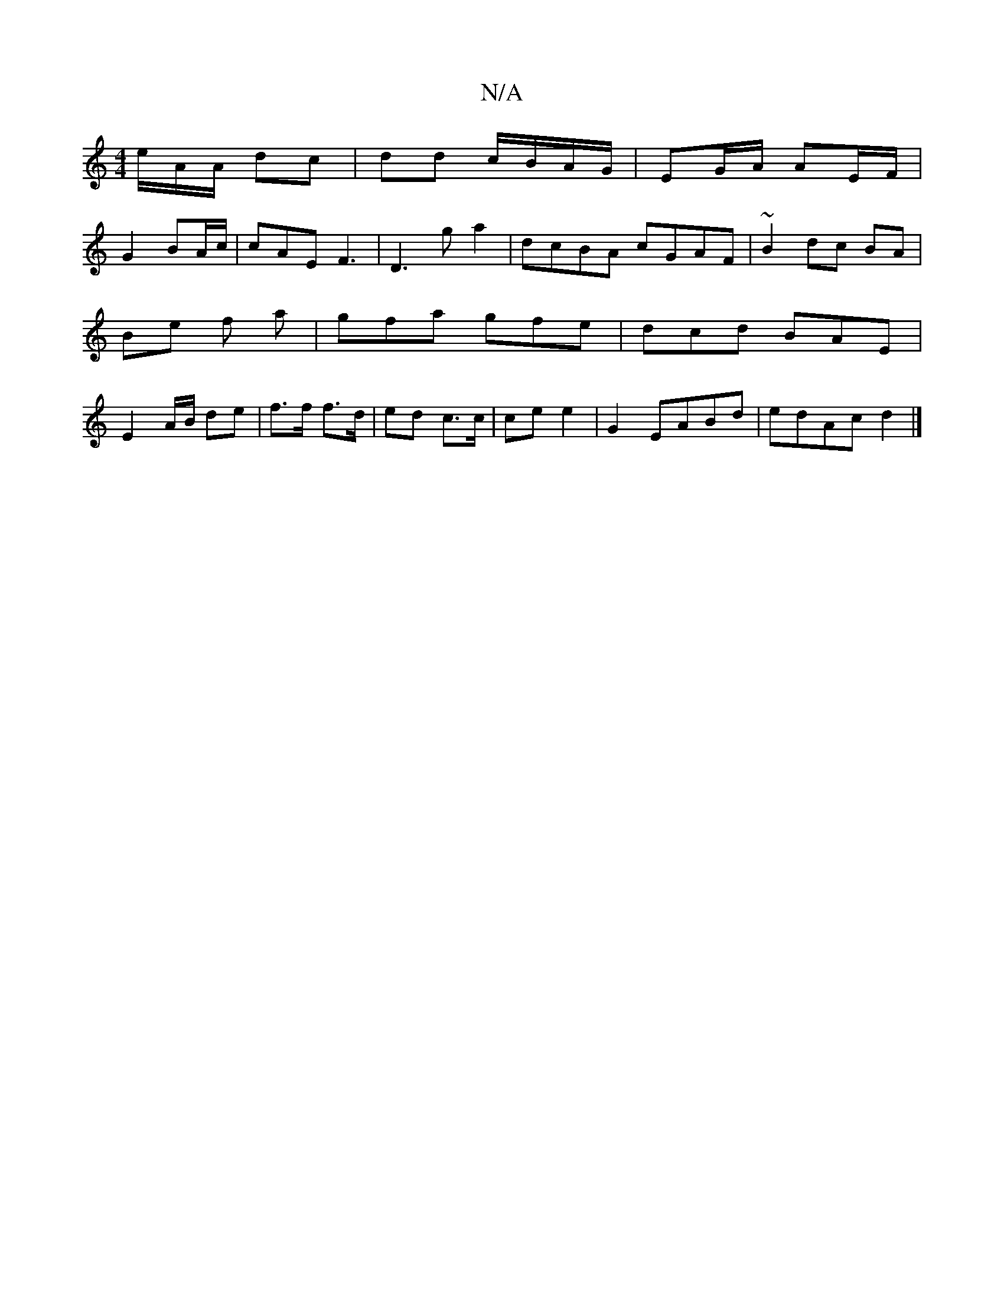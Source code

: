X:1
T:N/A
M:4/4
R:N/A
K:Cmajor
/e/A/A/ dc | dd c/B/A/G/ |EG/A/ AE/F/|
G2 BA/c/ | cAE F3 | D3g a2 | dcBA cGAF | ~B2dc BA|Be f a|gfa gfe | dcd BAE | E2 A/B/ de|f>f f>d | ed c>c | ce e2|G2 EABd | edAc d2 |]

e/c/ dA B>d|c<c e f/g/e/g/